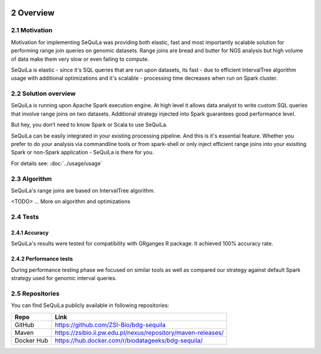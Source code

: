  .. sectnum::
     :start: 2

Overview
========


Motivation 
##########

Motivation for implementing SeQuiLa was providing both elastic, fast and most importantly scalable solution for performing range join queries on genomic datasets. Range joins are bread and butter for NGS analysis but high volume of data make them very slow or even failing to compute. 

SeQuiLa is elastic - since it's SQL queries that are run upon datasets, its fast - due to efficient IntervalTree algorithm usage with additional optimizations and it's scalable - processing time decreases when run on Spark cluster.

Solution overview
#################

SeQuiLa is running upon Apache Spark execution engine. At high level it allows data analyst to write custom SQL queries that involve range joins on two datasets. Additional strategy injected into Spark guarantees good performance level.

.. image:: sequila.*

But hey, you don’t need to know Spark or Scala to use SeQuiLa.

SeQuiLa can be easily integrated in your existing processing pipeline. And this is it's essential feature. Whether you prefer to do your analysis via commandline tools or from spark-shell or only inject efficient range joins into your exisiting Spark or non-Spark application - SeQuiLa is there for you.

For details see: :doc:`../usage/usage`



Algorithm
###########

SeQuiLa's range joins are based on IntervalTree algorithm. 

<TODO> ... More on algorithm and optimizations


Tests
######

Accuracy
*********

SeQuiLa's results were tested for compatibility with GRganges R package. It achieved 100% accuracy rate.


Performance tests
******************

During performance testing phase we focused on similar tools as well as compared our strategy against default Spark strategy used for genomic interval queries. 

Repositories
#############

You can find SeQuiLa publicly available in following repositories:


==========   =====================================================================  
Repo         Link
==========   =====================================================================
GitHub       `<https://github.com/ZSI-Bio/bdg-sequila>`_
Maven        `<https://zsibio.ii.pw.edu.pl/nexus/repository/maven-releases/>`_ 
Docker Hub   `<https://hub.docker.com/r/biodatageeks/bdg-sequila/>`_
==========   ===================================================================== 